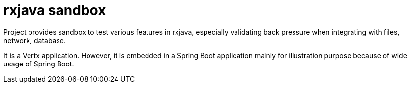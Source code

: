 = rxjava sandbox

Project provides sandbox to test various features in rxjava, especially validating back pressure when integrating with files, network, database.

It is a Vertx application. However, it is embedded in a Spring Boot application mainly for illustration purpose because of wide usage of Spring Boot.

